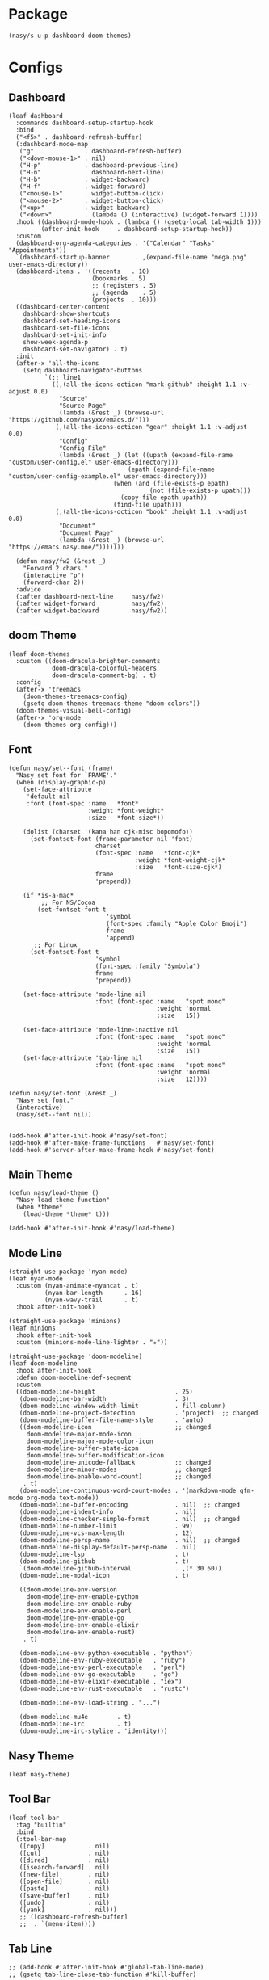 #+PROPERTY: header-args:elisp :tangle (concat temporary-file-directory "nasy-ui.el")

* Header                                                              :noexport:

#+begin_src elisp
  ;;; nasy-ui.el --- Nasy's Emacs Configuration editor file.  -*- lexical-binding: t; -*-

  ;; Copyright (C) 2020  Nasy

  ;; Author: Nasy <nasyxx@gmail.com>

  ;;; Commentary:

  ;; Nasy's Emacs Configuration UI.

  ;;; Code:
#+end_src

* Package

  #+begin_src elisp
    (nasy/s-u-p dashboard doom-themes)
  #+end_src

* Configs

** Dashboard

#+begin_src elisp
  (leaf dashboard
    :commands dashboard-setup-startup-hook
    :bind
    ("<f5>" . dashboard-refresh-buffer)
    (:dashboard-mode-map
     ("g"              . dashboard-refresh-buffer)
     ("<down-mouse-1>" . nil)
     ("H-p"            . dashboard-previous-line)
     ("H-n"            . dashboard-next-line)
     ("H-b"            . widget-backward)
     ("H-f"            . widget-forward)
     ("<mouse-1>"      . widget-button-click)
     ("<mouse-2>"      . widget-button-click)
     ("<up>"           . widget-backward)
     ("<down>"         . (lambda () (interactive) (widget-forward 1))))
    :hook ((dashboard-mode-hook . (lambda () (gsetq-local tab-width 1)))
           (after-init-hook     . dashboard-setup-startup-hook))
    :custom
    (dashboard-org-agenda-categories . '("Calendar" "Tasks" "Appointments"))
    `(dashboard-startup-banner       . ,(expand-file-name "mega.png" user-emacs-directory))
    (dashboard-items . '((recents   . 10)
                         (bookmarks . 5)
                         ;; (registers . 5)
                         ;; (agenda    . 5)
                         (projects  . 10)))
    ((dashboard-center-content
      dashboard-show-shortcuts
      dashboard-set-heading-icons
      dashboard-set-file-icons
      dashboard-set-init-info
      show-week-agenda-p
      dashboard-set-navigator) . t)
    :init
    (after-x 'all-the-icons
      (setq dashboard-navigator-buttons
            `(;; line1
              ((,(all-the-icons-octicon "mark-github" :height 1.1 :v-adjust 0.0)
                "Source"
                "Source Page"
                (lambda (&rest _) (browse-url "https://github.com/nasyxx/emacs.d/")))
               (,(all-the-icons-octicon "gear" :height 1.1 :v-adjust 0.0)
                "Config"
                "Config File"
                (lambda (&rest _) (let ((upath (expand-file-name "custom/user-config.el" user-emacs-directory)))
                                   (epath (expand-file-name "custom/user-config-example.el" user-emacs-directory)))
                               (when (and (file-exists-p epath)
                                         (not (file-exists-p upath)))
                                 (copy-file epath upath))
                               (find-file upath)))
               (,(all-the-icons-octicon "book" :height 1.1 :v-adjust 0.0)
                "Document"
                "Document Page"
                (lambda (&rest _) (browse-url "https://emacs.nasy.moe/")))))))

    (defun nasy/fw2 (&rest _)
      "Forward 2 chars."
      (interactive "p")
      (forward-char 2))
    :advice
    (:after dashboard-next-line     nasy/fw2)
    (:after widget-forward          nasy/fw2)
    (:after widget-backward         nasy/fw2))
#+end_src

** doom Theme

#+begin_src elisp
  (leaf doom-themes
    :custom ((doom-dracula-brighter-comments
              doom-dracula-colorful-headers
              doom-dracula-comment-bg) . t)
    :config
    (after-x 'treemacs
      (doom-themes-treemacs-config)
      (gsetq doom-themes-treemacs-theme "doom-colors"))
    (doom-themes-visual-bell-config)
    (after-x 'org-mode
      (doom-themes-org-config)))
#+end_src

** Font

#+begin_src elisp
  (defun nasy/set--font (frame)
    "Nasy set font for `FRAME'."
    (when (display-graphic-p)
      (set-face-attribute
       'default nil
       :font (font-spec :name   *font*
                        :weight *font-weight*
                        :size   *font-size*))

      (dolist (charset '(kana han cjk-misc bopomofo))
        (set-fontset-font (frame-parameter nil 'font)
                          charset
                          (font-spec :name   *font-cjk*
                                     :weight *font-weight-cjk*
                                     :size   *font-size-cjk*)
                          frame
                          'prepend))

      (if *is-a-mac*
           ;; For NS/Cocoa
          (set-fontset-font t
                             'symbol
                             (font-spec :family "Apple Color Emoji")
                             frame
                             'append)
         ;; For Linux
        (set-fontset-font t
                          'symbol
                          (font-spec :family "Symbola")
                          frame
                          'prepend))

      (set-face-attribute 'mode-line nil
                          :font (font-spec :name   "spot mono"
                                           :weight 'normal
                                           :size   15))

      (set-face-attribute 'mode-line-inactive nil
                          :font (font-spec :name   "spot mono"
                                           :weight 'normal
                                           :size   15))
      (set-face-attribute 'tab-line nil
                          :font (font-spec :name   "spot mono"
                                           :weight 'normal
                                           :size   12))))

  (defun nasy/set-font (&rest _)
    "Nasy set font."
    (interactive)
    (nasy/set--font nil))


  (add-hook #'after-init-hook #'nasy/set-font)
  (add-hook #'after-make-frame-functions   #'nasy/set-font)
  (add-hook #'server-after-make-frame-hook #'nasy/set-font)
#+end_src

** Main Theme

#+begin_src elisp
  (defun nasy/load-theme ()
    "Nasy load theme function"
    (when *theme*
      (load-theme *theme* t)))

  (add-hook #'after-init-hook #'nasy/load-theme)
#+end_src

** Mode Line

#+begin_src elisp
  (straight-use-package 'nyan-mode)
  (leaf nyan-mode
    :custom (nyan-animate-nyancat . t)
            (nyan-bar-length      . 16)
            (nyan-wavy-trail      . t)
    :hook after-init-hook)
#+end_src

#+begin_src elisp
  (straight-use-package 'minions)
  (leaf minions
    :hook after-init-hook
    :custom (minions-mode-line-lighter . "✬"))
#+end_src

# #+include: "spaceline.org"

#+begin_src elisp
  (straight-use-package 'doom-modeline)
  (leaf doom-modeline
    :hook after-init-hook
    :defun doom-modeline-def-segment
    :custom
    ((doom-modeline-height                      . 25)
     (doom-modeline-bar-width                   . 3)
     (doom-modeline-window-width-limit          . fill-column)
     (doom-modeline-project-detection           . 'project)  ;; changed
     (doom-modeline-buffer-file-name-style      . 'auto)
     ((doom-modeline-icon                       ;; changed
       doom-modeline-major-mode-icon
       doom-modeline-major-mode-color-icon
       doom-modeline-buffer-state-icon
       doom-modeline-buffer-modification-icon
       doom-modeline-unicode-fallback           ;; changed
       doom-modeline-minor-modes                ;; changed
       doom-modeline-enable-word-count)         ;; changed
      . t)
     (doom-modeline-continuous-word-count-modes . '(markdown-mode gfm-mode org-mode text-mode))
     (doom-modeline-buffer-encoding             . nil)  ;; changed
     (doom-modeline-indent-info                 . nil)
     (doom-modeline-checker-simple-format       . nil)  ;; changed
     (doom-modeline-number-limit                . 99)
     (doom-modeline-vcs-max-length              . 12)
     (doom-modeline-persp-name                  . nil)  ;; changed
     (doom-modeline-display-default-persp-name  . nil)
     (doom-modeline-lsp                         . t)
     (doom-modeline-github                      . t)
     `(doom-modeline-github-interval            . ,(* 30 60))
     (doom-modeline-modal-icon                  . t)

     ((doom-modeline-env-version
       doom-modeline-env-enable-python
       doom-modeline-env-enable-ruby
       doom-modeline-env-enable-perl
       doom-modeline-env-enable-go
       doom-modeline-env-enable-elixir
       doom-modeline-env-enable-rust)
      . t)

     (doom-modeline-env-python-executable . "python")
     (doom-modeline-env-ruby-executable   . "ruby")
     (doom-modeline-env-perl-executable   . "perl")
     (doom-modeline-env-go-executable     . "go")
     (doom-modeline-env-elixir-executable . "iex")
     (doom-modeline-env-rust-executable   . "rustc")

     (doom-modeline-env-load-string . "...")

     (doom-modeline-mu4e        . t)
     (doom-modeline-irc         . t)
     (doom-modeline-irc-stylize . 'identity)))
#+end_src

** Nasy Theme

#+begin_src elisp
  (leaf nasy-theme)
#+end_src

** Tool Bar

#+begin_src elisp
  (leaf tool-bar
    :tag "builtin"
    :bind
    (:tool-bar-map
     ([copy]            . nil)
     ([cut]             . nil)
     ([dired]           . nil)
     ([isearch-forward] . nil)
     ([new-file]        . nil)
     ([open-file]       . nil)
     ([paste]           . nil)
     ([save-buffer]     . nil)
     ([undo]            . nil)
     ([yank]            . nil)))
     ;; ([dashboard-refresh-buffer]
     ;;  . `(menu-item))))
#+end_src

** Tab Line

#+begin_src elisp
  ;; (add-hook #'after-init-hook #'global-tab-line-mode)
  ;; (gsetq tab-line-close-tab-function #'kill-buffer)
#+end_src

* Footer                                                              :noexport:

#+begin_src elisp
  (provide 'nasy-ui)
  ;;; nasy-ui.el ends here
#+end_src
